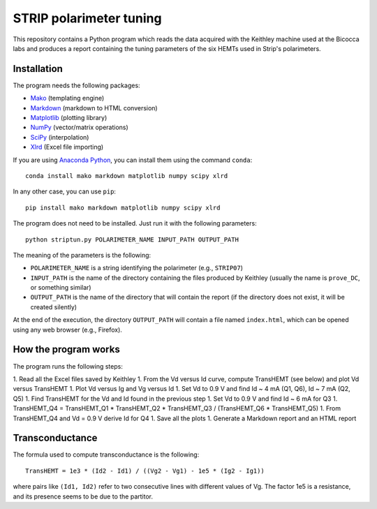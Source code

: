 STRIP polarimeter tuning
========================

This repository contains a Python program which reads the data acquired with the
Keithley machine used at the Bicocca labs and produces a report containing the
tuning parameters of the six HEMTs used in Strip's polarimeters.

Installation
------------

The program needs the following packages:

- `Mako <https://pypi.python.org/pypi/mako>`_ (templating engine)
- `Markdown <https://pypi.python.org/pypi/Markdown>`_ (markdown to HTML conversion)
- `Matplotlib <https://pypi.python.org/pypi/matplotlib>`_ (plotting library)
- `NumPy <https://pypi.python.org/pypi/numpy>`_ (vector/matrix operations)
- `SciPy <https://pypi.python.org/pypi/scipy>`_ (interpolation)
- `Xlrd <https://pypi.python.org/pypi/xlrd>`_ (Excel file importing)

If you are using `Anaconda Python <https://www.anaconda.com/>`_, you can install them 
using the command ``conda``::

    conda install mako markdown matplotlib numpy scipy xlrd

In any other case, you can use ``pip``::

    pip install mako markdown matplotlib numpy scipy xlrd

The program does not need to be installed. Just run it with the following
parameters::

     python striptun.py POLARIMETER_NAME INPUT_PATH OUTPUT_PATH

The meaning of the parameters is the following:

- ``POLARIMETER_NAME`` is a string identifying the polarimeter (e.g., ``STRIP07``)
- ``INPUT_PATH`` is the name of the directory containing the files produced by
  Keithley (usually the name is ``prove_DC``, or something similar)
- ``OUTPUT_PATH`` is the name of the directory that will contain the report (if the
  directory does not exist, it will be created silently)

At the end of the execution, the directory ``OUTPUT_PATH`` will contain a file named
``index.html``, which can be opened using any web browser (e.g., Firefox).


How the program works
---------------------

The program runs the following steps:

1. Read all the Excel files saved by Keithley
1. From the Vd versus Id curve, compute TransHEMT (see below) and plot Vd versus TransHEMT
1. Plot Vd versus Ig and Vg versus Id
1. Set Vd to 0.9 V and find Id ~ 4 mA (Q1, Q6), Id ~ 7 mA (Q2, Q5)
1. Find TransHEMT for the Vd and Id found in the previous step 
1. Set Vd to 0.9 V and find Id ~ 6 mA for Q3
1. TransHEMT_Q4 = TransHEMT_Q1 * TransHEMT_Q2 * TransHEMT_Q3 / (TransHEMT_Q6 * TransHEMT_Q5)
1. From TransHEMT_Q4 and Vd = 0.9 V derive Id for Q4 
1. Save all the plots
1. Generate a Markdown report and an HTML report

Transconductance
----------------

The formula used to compute transconductance is the following::

    TransHEMT = 1e3 * (Id2 - Id1) / ((Vg2 - Vg1) - 1e5 * (Ig2 - Ig1))

where pairs like ``(Id1, Id2)`` refer to two consecutive lines with different values of Vg.
The factor 1e5 is a resistance, and its presence seems to be due to the partitor.
